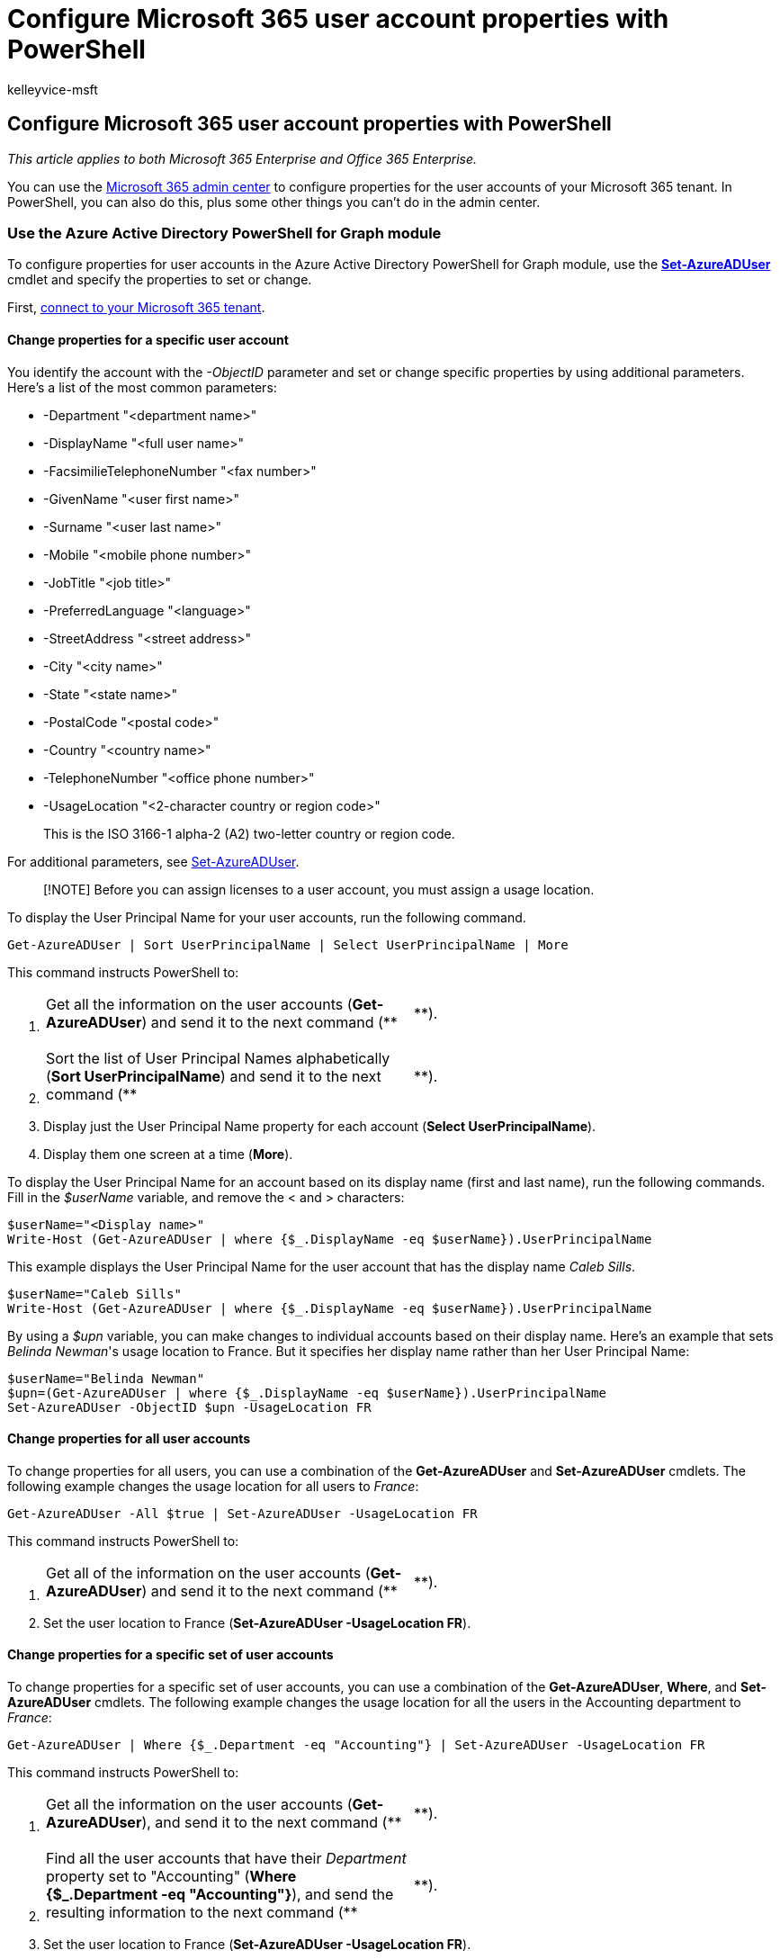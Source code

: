 = Configure Microsoft 365 user account properties with PowerShell
:audience: Admin
:author: kelleyvice-msft
:description: Use PowerShell for Microsoft 365 to configure properties of individual or multiple user accounts in your Microsoft 365 tenant.
:f1.keywords: ["CSH"]
:manager: scotv
:ms.assetid: 30813f8d-b08d-444b-98c1-53df7c29b4d7
:ms.author: kvice
:ms.collection: Ent_O365
:ms.custom: ["O365ITProTrain", "Ent_Office_Other", "PowerShell", "admindeeplinkMAC"]
:ms.localizationpriority: medium
:ms.service: microsoft-365-enterprise
:ms.topic: article
:search.appverid: ["MET150"]

== Configure Microsoft 365 user account properties with PowerShell

_This article applies to both Microsoft 365 Enterprise and Office 365 Enterprise._

You can use the https://go.microsoft.com/fwlink/p/?linkid=2024339[Microsoft 365 admin center] to configure properties for the user accounts of your Microsoft 365 tenant.
In PowerShell, you can also do this, plus some other things you can't do in the admin center.

=== Use the Azure Active Directory PowerShell for Graph module

To configure properties for user accounts in the Azure Active Directory PowerShell for Graph module, use the link:/powershell/module/azuread/set-azureaduser[*Set-AzureADUser*] cmdlet and specify the properties to set or change.

First, link:connect-to-microsoft-365-powershell.md#connect-with-the-azure-active-directory-powershell-for-graph-module[connect to your Microsoft 365 tenant].

==== Change properties for a specific user account

You identify the account with the _-ObjectID_ parameter and set or change specific properties by using additional parameters.
Here's a list of the most common parameters:

* -Department "<department name>"
* -DisplayName "<full user name>"
* -FacsimilieTelephoneNumber "<fax number>"
* -GivenName "<user first name>"
* -Surname "<user last name>"
* -Mobile "<mobile phone number>"
* -JobTitle "<job title>"
* -PreferredLanguage "<language>"
* -StreetAddress "<street address>"
* -City "<city name>"
* -State "<state name>"
* -PostalCode "<postal code>"
* -Country "<country name>"
* -TelephoneNumber "<office phone number>"
* -UsageLocation "<2-character country or region code>"
+
This is the ISO 3166-1 alpha-2 (A2) two-letter country or region code.

For additional parameters, see link:/powershell/module/azuread/set-azureaduser[Set-AzureADUser].

____
[!NOTE] Before you can assign licenses to a user account, you must assign a usage location.
____

To display the User Principal Name for your user accounts, run the following command.

[,powershell]
----
Get-AzureADUser | Sort UserPrincipalName | Select UserPrincipalName | More
----

This command instructs PowerShell to:

. {blank}
+
[cols=2*]
|===
| Get all the information on the user accounts (*Get-AzureADUser*) and send it to the next command (**
| **).
|===

. {blank}
+
[cols=2*]
|===
| Sort the list of User Principal Names alphabetically (*Sort UserPrincipalName*) and send it to the next command (**
| **).
|===

. Display just the User Principal Name property for each account (*Select UserPrincipalName*).
. Display them one screen at a time (*More*).

To display the User Principal Name for an account based on its display name (first and last name), run the following commands.
Fill in the _$userName_ variable, and remove the < and > characters:

[,powershell]
----
$userName="<Display name>"
Write-Host (Get-AzureADUser | where {$_.DisplayName -eq $userName}).UserPrincipalName
----

This example displays the User Principal Name for the user account that has the display name _Caleb Sills_.

[,powershell]
----
$userName="Caleb Sills"
Write-Host (Get-AzureADUser | where {$_.DisplayName -eq $userName}).UserPrincipalName
----

By using a _$upn_ variable, you can make changes to individual accounts based on their display name.
Here's an example that sets _Belinda Newman_'s usage location to France.
But it specifies her display name rather than her User Principal Name:

[,powershell]
----
$userName="Belinda Newman"
$upn=(Get-AzureADUser | where {$_.DisplayName -eq $userName}).UserPrincipalName
Set-AzureADUser -ObjectID $upn -UsageLocation FR
----

==== Change properties for all user accounts

To change properties for all users, you can use a combination of the *Get-AzureADUser* and *Set-AzureADUser* cmdlets.
The following example changes the usage location for all users to _France_:

[,powershell]
----
Get-AzureADUser -All $true | Set-AzureADUser -UsageLocation FR
----

This command instructs PowerShell to:

. {blank}
+
[cols=2*]
|===
| Get all of the information on the user accounts (*Get-AzureADUser*) and send it to the next command (**
| **).
|===

. Set the user location to France (*Set-AzureADUser -UsageLocation FR*).

==== Change properties for a specific set of user accounts

To change properties for a specific set of user accounts, you can use a combination of the *Get-AzureADUser*, *Where*, and *Set-AzureADUser* cmdlets.
The following example changes the usage location for all the users in the Accounting department to _France_:

[,powershell]
----
Get-AzureADUser | Where {$_.Department -eq "Accounting"} | Set-AzureADUser -UsageLocation FR
----

This command instructs PowerShell to:

. {blank}
+
[cols=2*]
|===
| Get all the information on the user accounts (*Get-AzureADUser*), and send it to the next command (**
| **).
|===

. {blank}
+
[cols=2*]
|===
| Find all the user accounts that have their _Department_ property set to "Accounting" (*Where {$_.Department -eq "Accounting"}*), and send the resulting information to the next command (**
| **).
|===

. Set the user location to France (*Set-AzureADUser -UsageLocation FR*).

=== Use the Microsoft Azure Active Directory Module for Windows PowerShell

To configure properties for user accounts with the Microsoft Azure Active Directory Module for Windows PowerShell, use the *Set-MsolUser* cmdlet and specify the properties to set or change.

First, link:connect-to-microsoft-365-powershell.md#connect-with-the-microsoft-azure-active-directory-module-for-windows-powershell[connect to your Microsoft 365 tenant].

____
[!NOTE] PowerShell Core doesn't support the Microsoft Azure Active Directory Module for Windows PowerShell module and cmdlets with _Msol_ in their name.
Run these cmdlets from Windows PowerShell.
____

==== Change properties for a specific user account

To configure properties for a specific user account, use the link:/previous-versions/azure/dn194136(v=azure.100)[*Set-MsolUser*] cmdlet and specify the properties to set or change.

You identify the account with the _-UserPrincipalName_ parameter and set or change specific properties by using additional parameters.
Here's a list of the most common parameters.

* -City "<city name>"
* -Country "<country name>"
* -Department "<department name>"
* -DisplayName "<full user name>"
* -Fax "<fax number>"
* -FirstName "<user first name>"
* -LastName "<user last name>"
* -MobilePhone "<mobile phone number>"
* -Office "<office location>"
* -PhoneNumber "<office phone number>"
* -PostalCode "<postal code>"
* -PreferredLanguage "<language>"
* -State "<state name>"
* -StreetAddress "<street address>"
* -Title "<title name>"
* -UsageLocation "<2-character country or region code>"
+
This is the ISO 3166-1 alpha-2 (A2) two-letter country or region code.

For additional parameters, see link:/previous-versions/azure/dn194136(v=azure.100)[Set-MsolUser].

To see the User Principal Names of all your users, run the following command:

[,powershell]
----
Get-MSolUser | Sort UserPrincipalName | Select UserPrincipalName | More
----

This command instructs PowerShell to:

. {blank}
+
[cols=2*]
|===
| Get all of information for the user accounts (*Get-MsolUser*) and send it to the next command (**
| **).
|===

. {blank}
+
[cols=2*]
|===
| Sort the list of User Principal Names alphabetically (*Sort UserPrincipalName*) and send it to the next command (**
| **).
|===

. Display just the User Principal Name property for each account (*Select UserPrincipalName*).
. Display them one screen at a time (*More*).

To display the User Principal Name for an account based on its display name (first and last name), run the following commands.
Fill in the _$userName_ variable, and remove the < and > characters.

[,powershell]
----
$userName="<Display name>"
Write-Host (Get-MsolUser | where {$_.DisplayName -eq $userName}).UserPrincipalName
----

This example displays the User Principal Name for the user named Caleb Sills:

[,powershell]
----
$userName="Caleb Sills"
Write-Host (Get-MsolUser | where {$_.DisplayName -eq $userName}).UserPrincipalName
----

By using a _$upn_ variable, you can make changes to individual accounts based on their display name.
Here's an example that sets _Belinda Newman_'s usage location to _France_, but specifies her display name rather than her User Principal Name:

[,powershell]
----
$userName="<display name>"
$upn=(Get-MsolUser | where {$_.DisplayName -eq $userName}).UserPrincipalName
Set-MsolUser -UserPrincipalName $upn -UsageLocation FR
----

==== Change properties for all user accounts

To change properties for all users,  use a combination of the *Get-MsolUser* and *Set-MsolUser* cmdlets.
The following example changes the usage location for all users to _France_:

[,powershell]
----
Get-MsolUser | Set-MsolUser -UsageLocation FR
----

This command instructs PowerShell to:

. {blank}
+
[cols=2*]
|===
| Get all the information for the user accounts (*Get-MsolUser*) and send it to the next command (**
| **).
|===

. Set the user location to France (*Set-MsolUser -UsageLocation FR*).

==== Change properties for a specific set of user accounts

To change properties for a specific set of user accounts, you can use a combination of the *Get-MsolUser*, *Where*, and *Set-MsolUser* cmdlets.
The following example changes the usage location for all the users in the Accounting department to _France_:

[,powershell]
----
Get-MsolUser | Where {$_.Department -eq "Accounting"} | Set-MsolUser -UsageLocation FR
----

This command instructs PowerShell to:

. {blank}
+
[cols=2*]
|===
| Get all the information for the user accounts (*Get-MsolUser*) and send it to the next command (**
| **).
|===

. {blank}
+
[cols=2*]
|===
| Find all user accounts that have their _Department_ property set to "Accounting" (*Where {$_.Department -eq "Accounting"}*) and send the resulting information to the next command (**
| **).
|===

. Set the user location to France (*Set-MsolUser -UsageLocation FR*).

=== See also

xref:manage-user-accounts-and-licenses-with-microsoft-365-powershell.adoc[Manage Microsoft 365 user accounts, licenses, and groups with PowerShell]

xref:manage-microsoft-365-with-microsoft-365-powershell.adoc[Manage Microsoft 365 with PowerShell]

xref:getting-started-with-microsoft-365-powershell.adoc[Get started with PowerShell for Microsoft 365]
